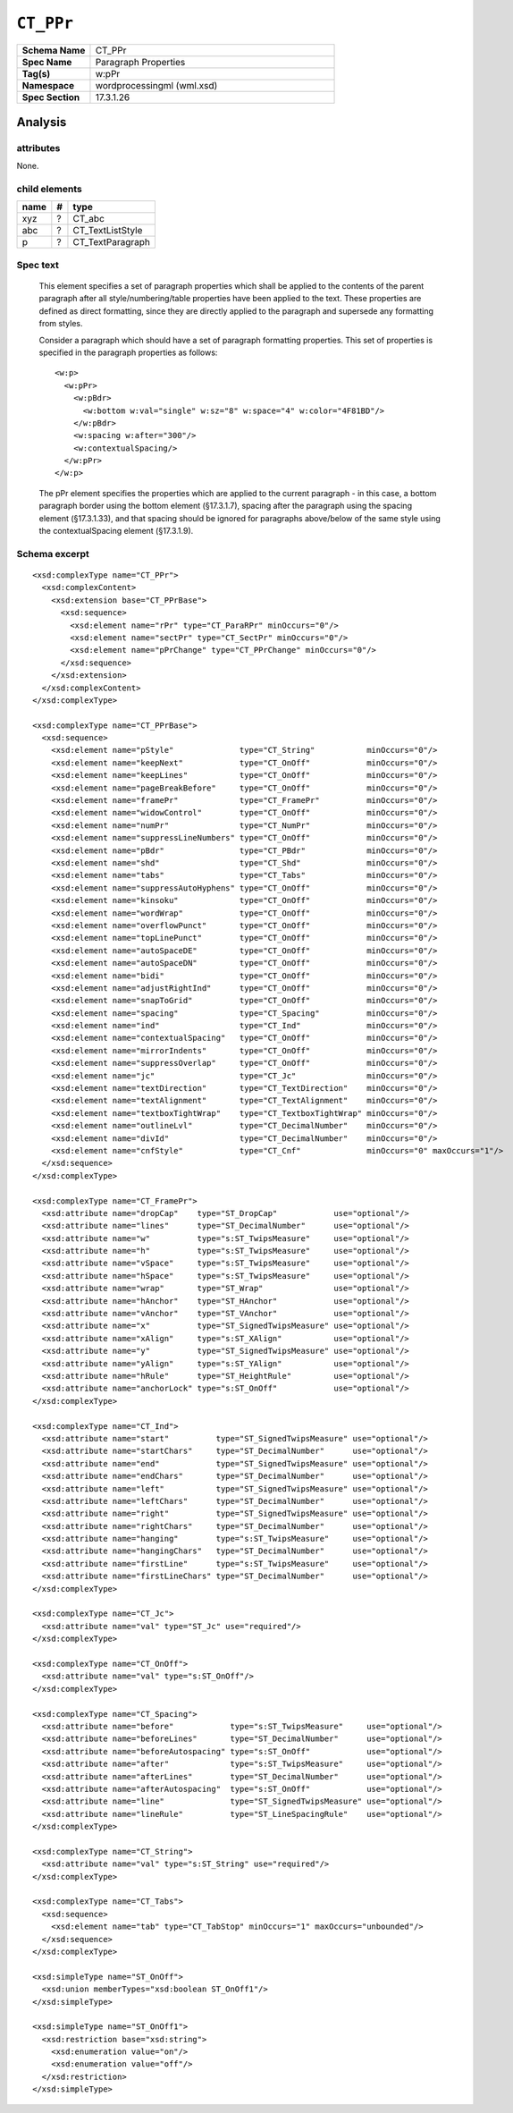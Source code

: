 ##########
``CT_PPr``
##########

.. highlight:: xml

.. csv-table::
   :header-rows: 0
   :stub-columns: 1
   :widths: 15, 50

   Schema Name  , CT_PPr
   Spec Name    , Paragraph Properties
   Tag(s)       , w:pPr
   Namespace    , wordprocessingml (wml.xsd)
   Spec Section , 17.3.1.26


Analysis
========



attributes
^^^^^^^^^^

None.


child elements
^^^^^^^^^^^^^^

=========  ===  ================
name        #   type
=========  ===  ================
xyz         ?   CT_abc
abc         ?   CT_TextListStyle
p           ?   CT_TextParagraph
=========  ===  ================


Spec text
^^^^^^^^^

    This element specifies a set of paragraph properties which shall be applied
    to the contents of the parent paragraph after all style/numbering/table
    properties have been applied to the text. These properties are defined as
    direct formatting, since they are directly applied to the paragraph and
    supersede any formatting from styles.

    Consider a paragraph which should have a set of paragraph formatting
    properties. This set of properties is specified in the paragraph properties
    as follows::

        <w:p>
          <w:pPr>
            <w:pBdr>
              <w:bottom w:val="single" w:sz="8" w:space="4" w:color="4F81BD"/>
            </w:pBdr>
            <w:spacing w:after="300"/>
            <w:contextualSpacing/>
          </w:pPr>
        </w:p>

    The pPr element specifies the properties which are applied to the current
    paragraph - in this case, a bottom paragraph border using the bottom
    element (§17.3.1.7), spacing after the paragraph using the spacing element
    (§17.3.1.33), and that spacing should be ignored for paragraphs above/below
    of the same style using the contextualSpacing element (§17.3.1.9).


Schema excerpt
^^^^^^^^^^^^^^

::

  <xsd:complexType name="CT_PPr">
    <xsd:complexContent>
      <xsd:extension base="CT_PPrBase">
        <xsd:sequence>
          <xsd:element name="rPr" type="CT_ParaRPr" minOccurs="0"/>
          <xsd:element name="sectPr" type="CT_SectPr" minOccurs="0"/>
          <xsd:element name="pPrChange" type="CT_PPrChange" minOccurs="0"/>
        </xsd:sequence>
      </xsd:extension>
    </xsd:complexContent>
  </xsd:complexType>

  <xsd:complexType name="CT_PPrBase">
    <xsd:sequence>
      <xsd:element name="pStyle"              type="CT_String"           minOccurs="0"/>
      <xsd:element name="keepNext"            type="CT_OnOff"            minOccurs="0"/>
      <xsd:element name="keepLines"           type="CT_OnOff"            minOccurs="0"/>
      <xsd:element name="pageBreakBefore"     type="CT_OnOff"            minOccurs="0"/>
      <xsd:element name="framePr"             type="CT_FramePr"          minOccurs="0"/>
      <xsd:element name="widowControl"        type="CT_OnOff"            minOccurs="0"/>
      <xsd:element name="numPr"               type="CT_NumPr"            minOccurs="0"/>
      <xsd:element name="suppressLineNumbers" type="CT_OnOff"            minOccurs="0"/>
      <xsd:element name="pBdr"                type="CT_PBdr"             minOccurs="0"/>
      <xsd:element name="shd"                 type="CT_Shd"              minOccurs="0"/>
      <xsd:element name="tabs"                type="CT_Tabs"             minOccurs="0"/>
      <xsd:element name="suppressAutoHyphens" type="CT_OnOff"            minOccurs="0"/>
      <xsd:element name="kinsoku"             type="CT_OnOff"            minOccurs="0"/>
      <xsd:element name="wordWrap"            type="CT_OnOff"            minOccurs="0"/>
      <xsd:element name="overflowPunct"       type="CT_OnOff"            minOccurs="0"/>
      <xsd:element name="topLinePunct"        type="CT_OnOff"            minOccurs="0"/>
      <xsd:element name="autoSpaceDE"         type="CT_OnOff"            minOccurs="0"/>
      <xsd:element name="autoSpaceDN"         type="CT_OnOff"            minOccurs="0"/>
      <xsd:element name="bidi"                type="CT_OnOff"            minOccurs="0"/>
      <xsd:element name="adjustRightInd"      type="CT_OnOff"            minOccurs="0"/>
      <xsd:element name="snapToGrid"          type="CT_OnOff"            minOccurs="0"/>
      <xsd:element name="spacing"             type="CT_Spacing"          minOccurs="0"/>
      <xsd:element name="ind"                 type="CT_Ind"              minOccurs="0"/>
      <xsd:element name="contextualSpacing"   type="CT_OnOff"            minOccurs="0"/>
      <xsd:element name="mirrorIndents"       type="CT_OnOff"            minOccurs="0"/>
      <xsd:element name="suppressOverlap"     type="CT_OnOff"            minOccurs="0"/>
      <xsd:element name="jc"                  type="CT_Jc"               minOccurs="0"/>
      <xsd:element name="textDirection"       type="CT_TextDirection"    minOccurs="0"/>
      <xsd:element name="textAlignment"       type="CT_TextAlignment"    minOccurs="0"/>
      <xsd:element name="textboxTightWrap"    type="CT_TextboxTightWrap" minOccurs="0"/>
      <xsd:element name="outlineLvl"          type="CT_DecimalNumber"    minOccurs="0"/>
      <xsd:element name="divId"               type="CT_DecimalNumber"    minOccurs="0"/>
      <xsd:element name="cnfStyle"            type="CT_Cnf"              minOccurs="0" maxOccurs="1"/>
    </xsd:sequence>
  </xsd:complexType>

  <xsd:complexType name="CT_FramePr">
    <xsd:attribute name="dropCap"    type="ST_DropCap"            use="optional"/>
    <xsd:attribute name="lines"      type="ST_DecimalNumber"      use="optional"/>
    <xsd:attribute name="w"          type="s:ST_TwipsMeasure"     use="optional"/>
    <xsd:attribute name="h"          type="s:ST_TwipsMeasure"     use="optional"/>
    <xsd:attribute name="vSpace"     type="s:ST_TwipsMeasure"     use="optional"/>
    <xsd:attribute name="hSpace"     type="s:ST_TwipsMeasure"     use="optional"/>
    <xsd:attribute name="wrap"       type="ST_Wrap"               use="optional"/>
    <xsd:attribute name="hAnchor"    type="ST_HAnchor"            use="optional"/>
    <xsd:attribute name="vAnchor"    type="ST_VAnchor"            use="optional"/>
    <xsd:attribute name="x"          type="ST_SignedTwipsMeasure" use="optional"/>
    <xsd:attribute name="xAlign"     type="s:ST_XAlign"           use="optional"/>
    <xsd:attribute name="y"          type="ST_SignedTwipsMeasure" use="optional"/>
    <xsd:attribute name="yAlign"     type="s:ST_YAlign"           use="optional"/>
    <xsd:attribute name="hRule"      type="ST_HeightRule"         use="optional"/>
    <xsd:attribute name="anchorLock" type="s:ST_OnOff"            use="optional"/>
  </xsd:complexType>

  <xsd:complexType name="CT_Ind">
    <xsd:attribute name="start"          type="ST_SignedTwipsMeasure" use="optional"/>
    <xsd:attribute name="startChars"     type="ST_DecimalNumber"      use="optional"/>
    <xsd:attribute name="end"            type="ST_SignedTwipsMeasure" use="optional"/>
    <xsd:attribute name="endChars"       type="ST_DecimalNumber"      use="optional"/>
    <xsd:attribute name="left"           type="ST_SignedTwipsMeasure" use="optional"/>
    <xsd:attribute name="leftChars"      type="ST_DecimalNumber"      use="optional"/>
    <xsd:attribute name="right"          type="ST_SignedTwipsMeasure" use="optional"/>
    <xsd:attribute name="rightChars"     type="ST_DecimalNumber"      use="optional"/>
    <xsd:attribute name="hanging"        type="s:ST_TwipsMeasure"     use="optional"/>
    <xsd:attribute name="hangingChars"   type="ST_DecimalNumber"      use="optional"/>
    <xsd:attribute name="firstLine"      type="s:ST_TwipsMeasure"     use="optional"/>
    <xsd:attribute name="firstLineChars" type="ST_DecimalNumber"      use="optional"/>
  </xsd:complexType>

  <xsd:complexType name="CT_Jc">
    <xsd:attribute name="val" type="ST_Jc" use="required"/>
  </xsd:complexType>

  <xsd:complexType name="CT_OnOff">
    <xsd:attribute name="val" type="s:ST_OnOff"/>
  </xsd:complexType>

  <xsd:complexType name="CT_Spacing">
    <xsd:attribute name="before"            type="s:ST_TwipsMeasure"     use="optional"/>
    <xsd:attribute name="beforeLines"       type="ST_DecimalNumber"      use="optional"/>
    <xsd:attribute name="beforeAutospacing" type="s:ST_OnOff"            use="optional"/>
    <xsd:attribute name="after"             type="s:ST_TwipsMeasure"     use="optional"/>
    <xsd:attribute name="afterLines"        type="ST_DecimalNumber"      use="optional"/>
    <xsd:attribute name="afterAutospacing"  type="s:ST_OnOff"            use="optional"/>
    <xsd:attribute name="line"              type="ST_SignedTwipsMeasure" use="optional"/>
    <xsd:attribute name="lineRule"          type="ST_LineSpacingRule"    use="optional"/>
  </xsd:complexType>

  <xsd:complexType name="CT_String">
    <xsd:attribute name="val" type="s:ST_String" use="required"/>
  </xsd:complexType>

  <xsd:complexType name="CT_Tabs">
    <xsd:sequence>
      <xsd:element name="tab" type="CT_TabStop" minOccurs="1" maxOccurs="unbounded"/>
    </xsd:sequence>
  </xsd:complexType>

  <xsd:simpleType name="ST_OnOff">
    <xsd:union memberTypes="xsd:boolean ST_OnOff1"/>
  </xsd:simpleType>

  <xsd:simpleType name="ST_OnOff1">
    <xsd:restriction base="xsd:string">
      <xsd:enumeration value="on"/>
      <xsd:enumeration value="off"/>
    </xsd:restriction>
  </xsd:simpleType>
